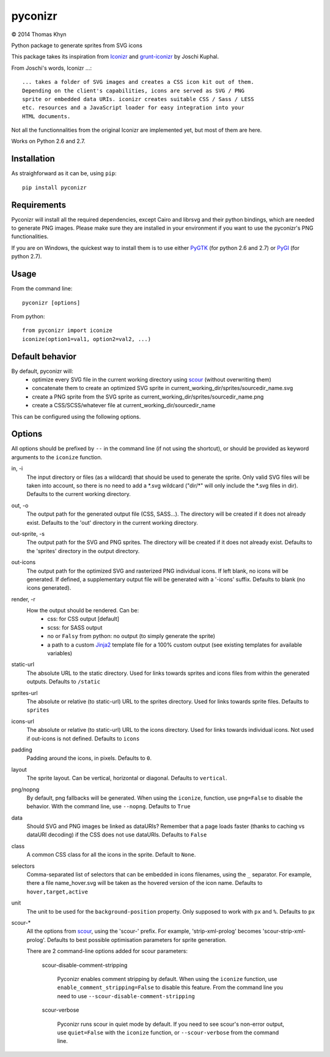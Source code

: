 pyconizr
========

|copyright| 2014 Thomas Khyn

Python package to generate sprites from SVG icons

This package takes its inspiration from Iconizr_ and grunt-iconizr_ by
Joschi Kuphal.

From Joschi's words, Iconizr ...::

   ... takes a folder of SVG images and creates a CSS icon kit out of them.
   Depending on the client's capabilities, icons are served as SVG / PNG
   sprite or embedded data URIs. iconizr creates suitable CSS / Sass / LESS
   etc. resources and a JavaScript loader for easy integration into your
   HTML documents.

Not all the functionnalities from the original Iconizr are implemented yet,
but most of them are here.

Works on Python 2.6 and 2.7.


Installation
------------

As straighforward as it can be, using ``pip``::

   pip install pyconizr


Requirements
------------

Pyconizr will install all the required dependencies, except Cairo and librsvg
and their python bindings, which are needed to generate PNG images. Please make
sure they are installed in your environment if you want to use the pyconizr's
PNG functionalities.

If you are on Windows, the quickest way to install them is to use either PyGTK_
(for python 2.6 and 2.7) or PyGI_ (for python 2.7).



Usage
-----

From the command line::

   pyconizr [options]

From python::

   from pyconizr import iconize
   iconize(option1=val1, option2=val2, ...)


Default behavior
----------------

By default, pyconizr will:
   - optimize every SVG file in the current working directory using scour_
     (without overwriting them)
   - concatenate them to create an optimized SVG sprite in
     current_working_dir/sprites/sourcedir_name.svg
   - create a PNG sprite from the SVG sprite as
     current_working_dir/sprites/sourcedir_name.png
   - create a CSS/SCSS/whatever file at current_working_dir/sourcedir_name

This can be configured using the following options.

Options
-------

All options should be prefixed by ``--`` in the command line (if not using the
shortcut), or should be provided as keyword arguments to the ``iconize``
function.

in, -i
   The input directory or files (as a wildcard) that should be used to generate
   the sprite.
   Only valid SVG files will be taken into account, so there is no need to add
   a \*.svg wildcard ("dir/\*" will only include the \*.svg files in dir).
   Defaults to the current working directory.

out, -o
   The output path for the generated output file (CSS, SASS...). The directory
   will be created if it does not already exist.
   Defaults to the 'out' directory in the current working directory.

out-sprite, -s
   The output path for the SVG and PNG sprites. The directory will be created
   if it does not already exist.
   Defaults to the 'sprites' directory in the output directory.

out-icons
   The output path for the optimized SVG and rasterized PNG individual icons.
   If left blank, no icons will be generated. If defined, a supplementary
   output file will be generated with a '-icons' suffix.
   Defaults to blank (no icons generated).

render, -r
   How the output should be rendered. Can be:
     - css: for CSS output [default]
     - scss: for SASS output
     - no or ``Falsy`` from python: no output (to simply generate the sprite)
     - a path to a custom Jinja2_ template file for a 100% custom output (see
       existing templates for available variables)

static-url
   The absolute URL to the static directory. Used for links towards sprites and
   icons files from within the generated outputs.
   Defaults to ``/static``

sprites-url
   The absolute or relative (to static-url) URL to the sprites directory. Used
   for links towards sprite files.
   Defaults to ``sprites``

icons-url
   The absolute or relative (to static-url) URL to the icons directory. Used
   for links towards individual icons. Not used if out-icons is not defined.
   Defaults to ``icons``

padding
   Padding around the icons, in pixels.
   Defaults to ``0``.

layout
   The sprite layout. Can be vertical, horizontal or diagonal.
   Defaults to ``vertical``.

png/nopng
   By default, png fallbacks will be generated. When using the ``iconize``,
   function, use ``png=False`` to disable the behavior. With the command line,
   use ``--nopng``.
   Defaults to ``True``

data
   Should SVG and PNG images be linked as dataURIs? Remember that a page loads
   faster (thanks to caching vs dataURI decoding) if the CSS does not use
   dataURIs.
   Defaults to ``False``

class
   A common CSS class for all the icons in the sprite.
   Default to ``None``.

selectors
   Comma-separated list of selectors that can be embedded in icons filenames,
   using the ``_`` separator. For example, there a file name_hover.svg will be
   taken as the hovered version of the icon name.
   Defaults to ``hover,target,active``

unit
   The unit to be used for the ``background-position`` property. Only supposed
   to work with ``px`` and ``%``.
   Defaults to ``px``

scour-*
   All the options from scour_, using the 'scour-' prefix. For example,
   'strip-xml-prolog' becomes 'scour-strip-xml-prolog'.
   Defaults to best possible optimisation parameters for sprite generation.

   There are 2 command-line options added for scour parameters:

      scour-disable-comment-stripping

         Pyconizr enables comment stripping by default. When using the
         ``iconize`` function, use ``enable_comment_stripping=False`` to
         disable this feature. From the command line you need to use
         ``--scour-disable-comment-stripping``

      scour-verbose

         Pyconizr runs scour in quiet mode by default. If you need to see
         scour's non-error output, use ``quiet=False`` with the ``iconize``
         function, or ``--scour-verbose`` from the command line.


.. |copyright| unicode:: 0xA9

.. _Iconizr: https://github.com/jkphl/iconizr
.. _grunt-iconizr: https://github.com/jkphl/grunt-iconizr
.. _PyGTK: http://www.pygtk.org/downloads.html
.. _PyGI: http://sourceforge.net/projects/pygobjectwin32/
.. _scour: https://github.com/oberstet/scour
.. _Jinja2: http://jinja.pocoo.org
